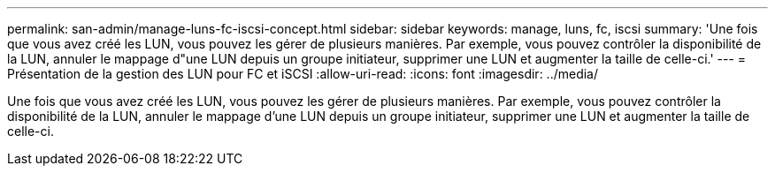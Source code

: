 ---
permalink: san-admin/manage-luns-fc-iscsi-concept.html 
sidebar: sidebar 
keywords: manage, luns, fc, iscsi 
summary: 'Une fois que vous avez créé les LUN, vous pouvez les gérer de plusieurs manières. Par exemple, vous pouvez contrôler la disponibilité de la LUN, annuler le mappage d"une LUN depuis un groupe initiateur, supprimer une LUN et augmenter la taille de celle-ci.' 
---
= Présentation de la gestion des LUN pour FC et iSCSI
:allow-uri-read: 
:icons: font
:imagesdir: ../media/


[role="lead"]
Une fois que vous avez créé les LUN, vous pouvez les gérer de plusieurs manières. Par exemple, vous pouvez contrôler la disponibilité de la LUN, annuler le mappage d'une LUN depuis un groupe initiateur, supprimer une LUN et augmenter la taille de celle-ci.
